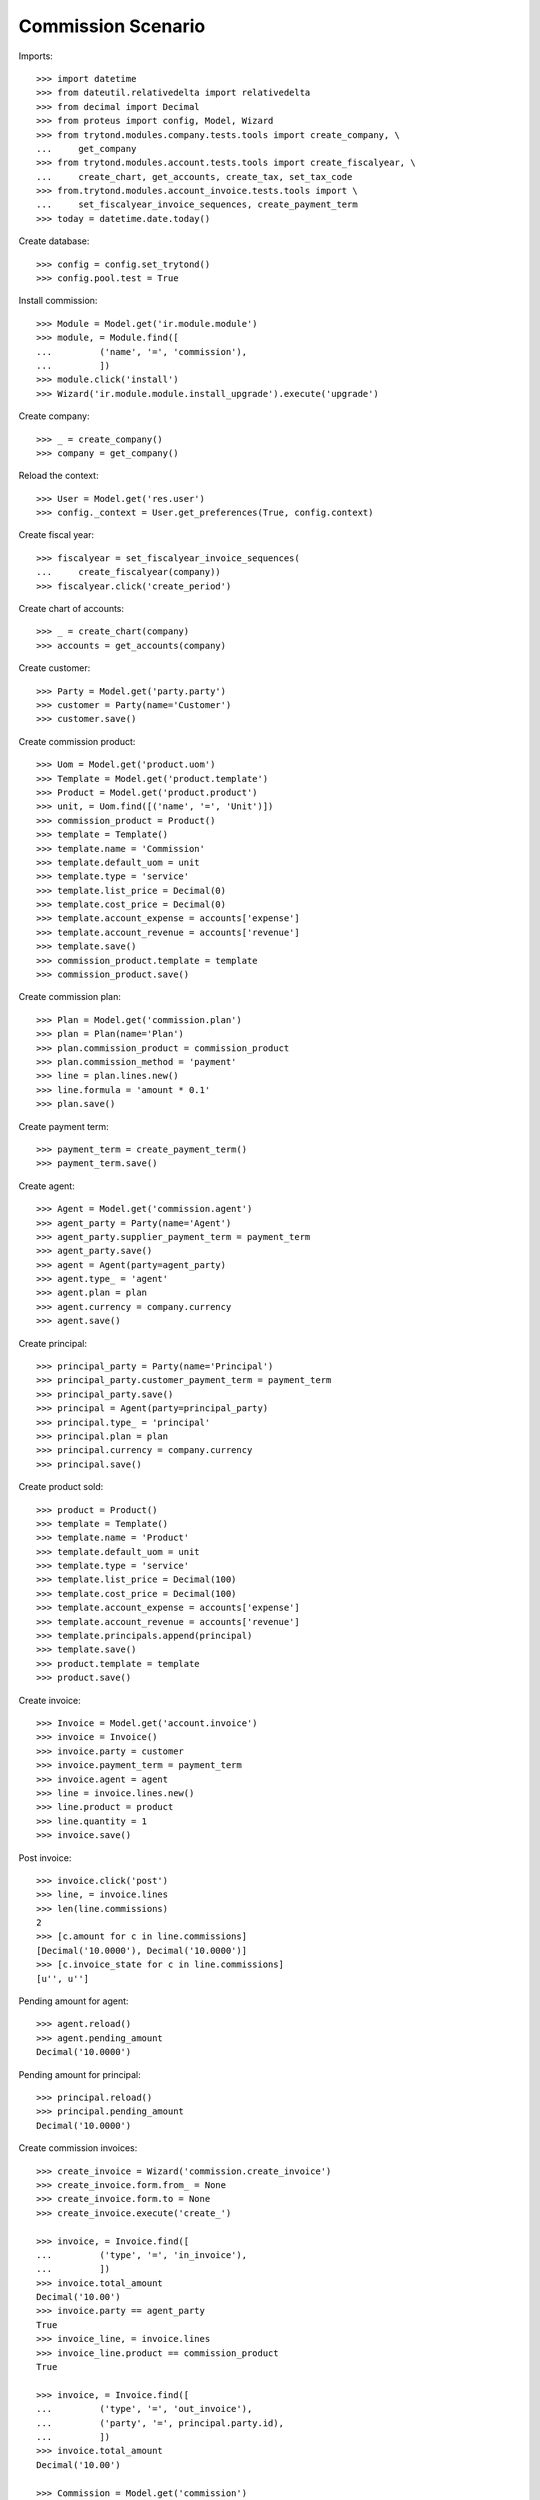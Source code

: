 ===================
Commission Scenario
===================

Imports::

    >>> import datetime
    >>> from dateutil.relativedelta import relativedelta
    >>> from decimal import Decimal
    >>> from proteus import config, Model, Wizard
    >>> from trytond.modules.company.tests.tools import create_company, \
    ...     get_company
    >>> from trytond.modules.account.tests.tools import create_fiscalyear, \
    ...     create_chart, get_accounts, create_tax, set_tax_code
    >>> from.trytond.modules.account_invoice.tests.tools import \
    ...     set_fiscalyear_invoice_sequences, create_payment_term
    >>> today = datetime.date.today()

Create database::

    >>> config = config.set_trytond()
    >>> config.pool.test = True

Install commission::

    >>> Module = Model.get('ir.module.module')
    >>> module, = Module.find([
    ...         ('name', '=', 'commission'),
    ...         ])
    >>> module.click('install')
    >>> Wizard('ir.module.module.install_upgrade').execute('upgrade')

Create company::

    >>> _ = create_company()
    >>> company = get_company()

Reload the context::

    >>> User = Model.get('res.user')
    >>> config._context = User.get_preferences(True, config.context)

Create fiscal year::

    >>> fiscalyear = set_fiscalyear_invoice_sequences(
    ...     create_fiscalyear(company))
    >>> fiscalyear.click('create_period')

Create chart of accounts::

    >>> _ = create_chart(company)
    >>> accounts = get_accounts(company)

Create customer::

    >>> Party = Model.get('party.party')
    >>> customer = Party(name='Customer')
    >>> customer.save()

Create commission product::

    >>> Uom = Model.get('product.uom')
    >>> Template = Model.get('product.template')
    >>> Product = Model.get('product.product')
    >>> unit, = Uom.find([('name', '=', 'Unit')])
    >>> commission_product = Product()
    >>> template = Template()
    >>> template.name = 'Commission'
    >>> template.default_uom = unit
    >>> template.type = 'service'
    >>> template.list_price = Decimal(0)
    >>> template.cost_price = Decimal(0)
    >>> template.account_expense = accounts['expense']
    >>> template.account_revenue = accounts['revenue']
    >>> template.save()
    >>> commission_product.template = template
    >>> commission_product.save()

Create commission plan::

    >>> Plan = Model.get('commission.plan')
    >>> plan = Plan(name='Plan')
    >>> plan.commission_product = commission_product
    >>> plan.commission_method = 'payment'
    >>> line = plan.lines.new()
    >>> line.formula = 'amount * 0.1'
    >>> plan.save()

Create payment term::

    >>> payment_term = create_payment_term()
    >>> payment_term.save()

Create agent::

    >>> Agent = Model.get('commission.agent')
    >>> agent_party = Party(name='Agent')
    >>> agent_party.supplier_payment_term = payment_term
    >>> agent_party.save()
    >>> agent = Agent(party=agent_party)
    >>> agent.type_ = 'agent'
    >>> agent.plan = plan
    >>> agent.currency = company.currency
    >>> agent.save()

Create principal::

    >>> principal_party = Party(name='Principal')
    >>> principal_party.customer_payment_term = payment_term
    >>> principal_party.save()
    >>> principal = Agent(party=principal_party)
    >>> principal.type_ = 'principal'
    >>> principal.plan = plan
    >>> principal.currency = company.currency
    >>> principal.save()

Create product sold::

    >>> product = Product()
    >>> template = Template()
    >>> template.name = 'Product'
    >>> template.default_uom = unit
    >>> template.type = 'service'
    >>> template.list_price = Decimal(100)
    >>> template.cost_price = Decimal(100)
    >>> template.account_expense = accounts['expense']
    >>> template.account_revenue = accounts['revenue']
    >>> template.principals.append(principal)
    >>> template.save()
    >>> product.template = template
    >>> product.save()


Create invoice::

    >>> Invoice = Model.get('account.invoice')
    >>> invoice = Invoice()
    >>> invoice.party = customer
    >>> invoice.payment_term = payment_term
    >>> invoice.agent = agent
    >>> line = invoice.lines.new()
    >>> line.product = product
    >>> line.quantity = 1
    >>> invoice.save()

Post invoice::

    >>> invoice.click('post')
    >>> line, = invoice.lines
    >>> len(line.commissions)
    2
    >>> [c.amount for c in line.commissions]
    [Decimal('10.0000'), Decimal('10.0000')]
    >>> [c.invoice_state for c in line.commissions]
    [u'', u'']

Pending amount for agent::

    >>> agent.reload()
    >>> agent.pending_amount
    Decimal('10.0000')

Pending amount for principal::

    >>> principal.reload()
    >>> principal.pending_amount
    Decimal('10.0000')

Create commission invoices::

    >>> create_invoice = Wizard('commission.create_invoice')
    >>> create_invoice.form.from_ = None
    >>> create_invoice.form.to = None
    >>> create_invoice.execute('create_')

    >>> invoice, = Invoice.find([
    ...         ('type', '=', 'in_invoice'),
    ...         ])
    >>> invoice.total_amount
    Decimal('10.00')
    >>> invoice.party == agent_party
    True
    >>> invoice_line, = invoice.lines
    >>> invoice_line.product == commission_product
    True

    >>> invoice, = Invoice.find([
    ...         ('type', '=', 'out_invoice'),
    ...         ('party', '=', principal.party.id),
    ...         ])
    >>> invoice.total_amount
    Decimal('10.00')

    >>> Commission = Model.get('commission')
    >>> commissions = Commission.find([])
    >>> [c.invoice_state for c in commissions]
    [u'invoiced', u'invoiced']
